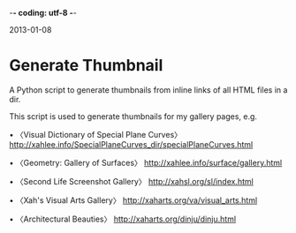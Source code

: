 -*- coding: utf-8 -*-

2013-01-08

* Generate Thumbnail

A Python script to generate thumbnails from inline links of all HTML files in a dir.

This script is used to generate thumbnails for my gallery pages, e.g.

• 〈Visual Dictionary of Special Plane Curves〉
http://xahlee.info/SpecialPlaneCurves_dir/specialPlaneCurves.html

• 〈Geometry: Gallery of Surfaces〉
http://xahlee.info/surface/gallery.html

• 〈Second Life Screenshot Gallery〉
http://xahsl.org/sl/index.html

• 〈Xah's Visual Arts Gallery〉
http://xaharts.org/va/visual_arts.html

• 〈Architectural Beauties〉
http://xaharts.org/dinju/dinju.html

